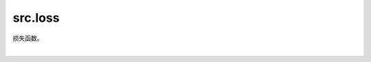 src.loss
=============================

损失函数。

|

.. py:class:: src.loss.MySoftMarginLoss(reduction='mean')

    SoftMarginLoss操作。

    一个二分类任务，计算输入 :math:`x` 和真实标签 :math:`y` （包含1或-1）之间的损失。

    .. math::
        \text{loss}(x, y) = \sum_i \frac{\log(1 + \exp(-y[i]*x[i]))}{\text{x.nelement}()}

    其中 :math:`x.nelement()` 是x的元素数量。

    参数：
        - **reduction** (str) - 指定输出结果的计算方式。可选值有：'none'、'mean'或'sum'。默认值：'mean'。

    输入：
        - **logits** (Tensor) - 预测值。数据类型必须为float16或float32。
        - **labels** (Tensor) - 真实标签，数据类型和shape与 `logits` 相同。

    输出：
        Tensor或Scalar，如果 `reduction` 为'none'，其shape与 `logits` 相同。否则，将返回Scalar。

    异常：
        - **TypeError** - 如果 `logits` 或 `labels` 不是Tensor。
        - **TypeError** - 如果 `logits` 或 `labels` 的数据类型既不是float16也不是float32。
        - **ValueError** - 如果 `logits` 与 `labels` 的shape不相同。
        - **ValueError** - 如果 `reduction` 不是'none'、'mean'或'sum'。
